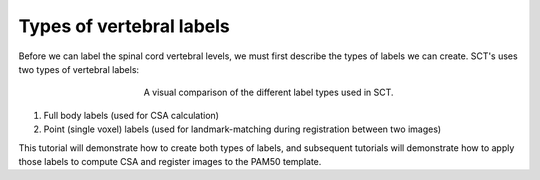 Types of vertebral labels
#########################

Before we can label the spinal cord vertebral levels, we must first describe the types of labels we can create. SCT's uses two types of vertebral labels:

.. figure:: https://raw.githubusercontent.com/spinalcordtoolbox/doc-figures/master/vertebral-labeling/vertebral-labeling-label-types.png
   :align: center
   :figwidth: 400px

   A visual comparison of the different label types used in SCT.

1. Full body labels (used for CSA calculation)
2. Point (single voxel) labels (used for landmark-matching during registration between two images)

This tutorial will demonstrate how to create both types of labels, and subsequent tutorials will demonstrate how to apply those labels to compute CSA and register images to the PAM50 template.